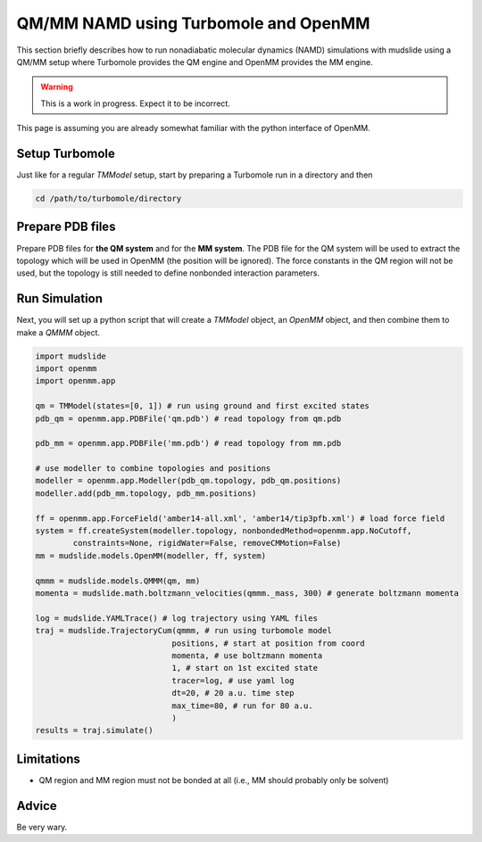 QM/MM NAMD using Turbomole and OpenMM
=====================================

This section briefly describes how to run nonadiabatic molecular dynamics
(NAMD) simulations with mudslide using a QM/MM setup where
Turbomole provides the QM engine and OpenMM provides the MM engine.

.. warning::
   This is a work in progress. Expect it to be incorrect.

This page is assuming you are already somewhat familiar with the
python interface of OpenMM.

Setup Turbomole
---------------
Just like for a regular `TMModel` setup, start by preparing a
Turbomole run in a directory and then

.. code-block:: bash

    cd /path/to/turbomole/directory

Prepare PDB files
-----------------
Prepare PDB files for **the QM system** and for the **MM system**.
The PDB file for the QM system will be used to extract
the topology which will be used in OpenMM (the position will be ignored).
The force constants
in the QM region will not be used, but the topology is still
needed to define nonbonded interaction parameters.

Run Simulation
------------------
Next, you will set up a python script that will create
a `TMModel` object, an `OpenMM` object, and then combine
them to make a `QMMM` object.

.. code-block:: python

    import mudslide
    import openmm
    import openmm.app

    qm = TMModel(states=[0, 1]) # run using ground and first excited states
    pdb_qm = openmm.app.PDBFile('qm.pdb') # read topology from qm.pdb

    pdb_mm = openmm.app.PDBFile('mm.pdb') # read topology from mm.pdb

    # use modeller to combine topologies and positions
    modeller = openmm.app.Modeller(pdb_qm.topology, pdb_qm.positions)
    modeller.add(pdb_mm.topology, pdb_mm.positions)

    ff = openmm.app.ForceField('amber14-all.xml', 'amber14/tip3pfb.xml') # load force field
    system = ff.createSystem(modeller.topology, nonbondedMethod=openmm.app.NoCutoff,
            constraints=None, rigidWater=False, removeCMMotion=False)
    mm = mudslide.models.OpenMM(modeller, ff, system)

    qmmm = mudslide.models.QMMM(qm, mm)
    momenta = mudslide.math.boltzmann_velocities(qmmm._mass, 300) # generate boltzmann momenta

    log = mudslide.YAMLTrace() # log trajectory using YAML files
    traj = mudslide.TrajectoryCum(qmmm, # run using turbomole model
                                 positions, # start at position from coord
                                 momenta, # use boltzmann momenta
                                 1, # start on 1st excited state
                                 tracer=log, # use yaml log
                                 dt=20, # 20 a.u. time step
                                 max_time=80, # run for 80 a.u.
                                 )
    results = traj.simulate()

Limitations
-----------

* QM region and MM region must not be bonded at all (i.e., MM should probably only be solvent)

Advice
------
Be very wary.

